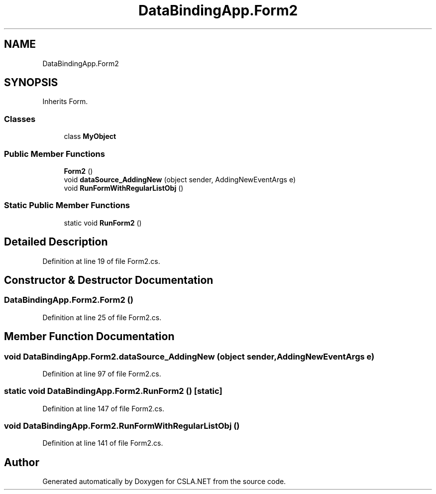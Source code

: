 .TH "DataBindingApp.Form2" 3 "Wed Jul 21 2021" "Version 5.4.2" "CSLA.NET" \" -*- nroff -*-
.ad l
.nh
.SH NAME
DataBindingApp.Form2
.SH SYNOPSIS
.br
.PP
.PP
Inherits Form\&.
.SS "Classes"

.in +1c
.ti -1c
.RI "class \fBMyObject\fP"
.br
.in -1c
.SS "Public Member Functions"

.in +1c
.ti -1c
.RI "\fBForm2\fP ()"
.br
.ti -1c
.RI "void \fBdataSource_AddingNew\fP (object sender, AddingNewEventArgs e)"
.br
.ti -1c
.RI "void \fBRunFormWithRegularListObj\fP ()"
.br
.in -1c
.SS "Static Public Member Functions"

.in +1c
.ti -1c
.RI "static void \fBRunForm2\fP ()"
.br
.in -1c
.SH "Detailed Description"
.PP 
Definition at line 19 of file Form2\&.cs\&.
.SH "Constructor & Destructor Documentation"
.PP 
.SS "DataBindingApp\&.Form2\&.Form2 ()"

.PP
Definition at line 25 of file Form2\&.cs\&.
.SH "Member Function Documentation"
.PP 
.SS "void DataBindingApp\&.Form2\&.dataSource_AddingNew (object sender, AddingNewEventArgs e)"

.PP
Definition at line 97 of file Form2\&.cs\&.
.SS "static void DataBindingApp\&.Form2\&.RunForm2 ()\fC [static]\fP"

.PP
Definition at line 147 of file Form2\&.cs\&.
.SS "void DataBindingApp\&.Form2\&.RunFormWithRegularListObj ()"

.PP
Definition at line 141 of file Form2\&.cs\&.

.SH "Author"
.PP 
Generated automatically by Doxygen for CSLA\&.NET from the source code\&.
